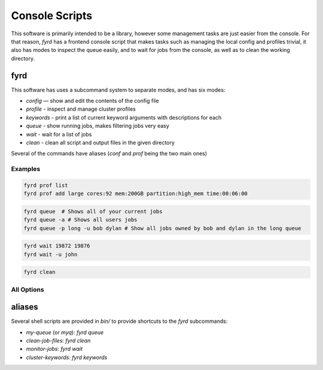 Console Scripts
===============

This software is primarily intended to be a library, however some management tasks are just
easier from the console. For that reason, *fyrd* has a frontend console script that makes 
tasks such as managing the local config and profiles trivial, it also has modes to inspect
the queue easily, and to wait for jobs from the console, as well as to clean the working
directory.

fyrd
----

This software has uses a subcommand system to separate modes, and has six modes:

- `config`   — show and edit the contents of the config file
- `profile`  - inspect and manage cluster profiles
- `keywords` - print a list of current keyword arguments with descriptions for each
- `queue`    - show running jobs, makes filtering jobs very easy
- `wait`     - wait for a list of jobs
- `clean`    - clean all script and output files in the given directory

Several of the commands have aliases (`conf` and `prof` being the two main ones)

Examples
........

.. code:: shell

   fyrd prof list 
   fyrd prof add large cores:92 mem:200GB partition:high_mem time:00:06:00

.. code:: shell

   fyrd queue  # Shows all of your current jobs
   fyrd queue -a # Shows all users jobs
   fyrd queue -p long -u bob dylan # Show all jobs owned by bob and dylan in the long queue

.. code:: shell

   fyrd wait 19872 19876
   fyrd wait -u john

.. code:: shell

   fyrd clean

All Options
...........

.. argparse::
  :module: fyrd.__main__
  :func: command_line_parser
  :prog: fyrd


aliases
-------

Several shell scripts are provided in `bin/` to provide shortcuts to the *fyrd*
subcommands:

- `my-queue` (or `myq`): `fyrd queue`
- `clean-job-files`: `fyrd clean`
- `monitor-jobs`: `fyrd wait`
- `cluster-keywords`: `fyrd keywords`
